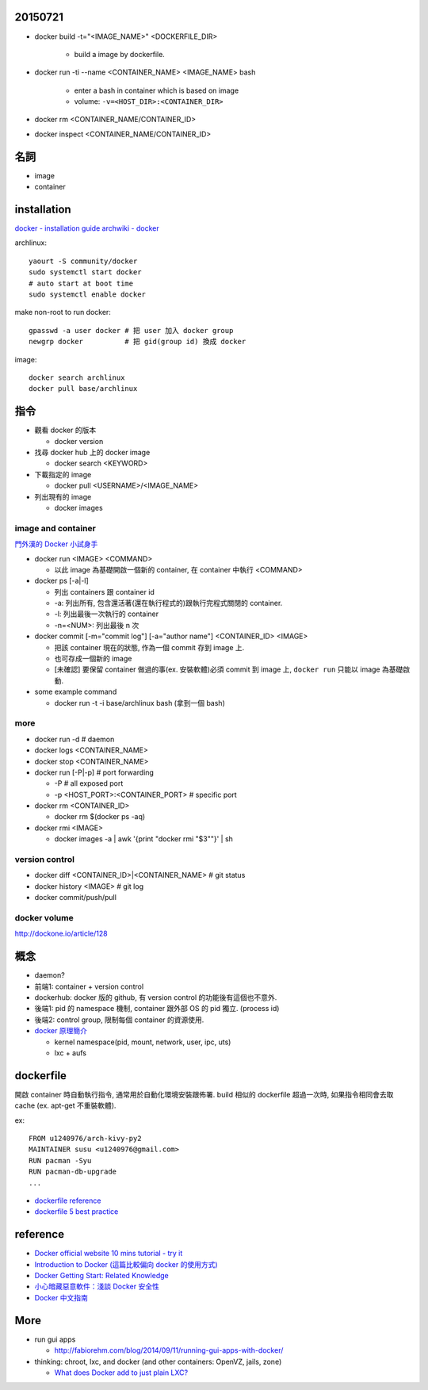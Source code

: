 20150721
--------
- docker build -t="<IMAGE_NAME>" <DOCKERFILE_DIR>

    - build a image by dockerfile.

- docker run -ti --name <CONTAINER_NAME> <IMAGE_NAME> bash 

    - enter a bash in container which is based on image 
    - volume: ``-v=<HOST_DIR>:<CONTAINER_DIR>``

- docker rm <CONTAINER_NAME/CONTAINER_ID>
- docker inspect <CONTAINER_NAME/CONTAINER_ID>


名詞
----
- image
- container

installation
------------
`docker - installation guide <https://docs.docker.com/installation/>`_
`archwiki - docker <https://wiki.archlinux.org/index.php/Docker>`_

archlinux::

    yaourt -S community/docker
    sudo systemctl start docker
    # auto start at boot time
    sudo systemctl enable docker

make non-root to run docker::

    gpasswd -a user docker # 把 user 加入 docker group
    newgrp docker          # 把 gid(group id) 換成 docker

image::

    docker search archlinux
    docker pull base/archlinux

指令
----
- 觀看 docker 的版本

  - docker version

- 找尋 docker hub 上的 docker image

  - docker search <KEYWORD>

- 下載指定的 image

  - docker pull <USERNAME>/<IMAGE_NAME>

- 列出現有的 image

  - docker images

image and container
+++++++++++++++++++
`門外漢的 Docker 小試身手 <http://www.codedata.com.tw/social-coding/docker-layman-abc/>`_

- docker run <IMAGE> <COMMAND>
  
  - 以此 image 為基礎開啟一個新的 container, 在 container 中執行 <COMMAND>
  
- docker ps [-a|-l] 

  - 列出 containers 跟 container id
  - -a: 列出所有, 包含還活著(還在執行程式的)跟執行完程式關閉的 container.
  - -l: 列出最後一次執行的 container
  - -n=<NUM>: 列出最後 n 次

- docker commit [-m="commit log"] [-a="author name"] <CONTAINER_ID> <IMAGE>

  - 把該 container 現在的狀態, 作為一個 commit 存到 image 上.
  - 也可存成一個新的 image
  - [未確認] 要保留 container 做過的事(ex. 安裝軟體)必須 commit 到 image 上, ``docker run`` 只能以 image 為基礎啟動.

- some example command

  - docker run -t -i base/archlinux bash (拿到一個 bash)

more
++++
- docker run -d # daemon
- docker logs <CONTAINER_NAME>
- docker stop <CONTAINER_NAME>
- docker run [-P|-p] # port forwarding

  - -P # all exposed port
  - -p <HOST_PORT>:<CONTAINER_PORT> # specific port

- docker rm <CONTAINER_ID>
  
  - docker rm $(docker ps -aq)

- docker rmi <IMAGE>

  - docker images -a | awk '{print "docker rmi "$3""}' | sh

version control
+++++++++++++++
- docker diff <CONTAINER_ID>|<CONTAINER_NAME> # git status
- docker history <IMAGE> # git log
- docker commit/push/pull

docker volume
+++++++++++++
http://dockone.io/article/128


概念
----
- daemon?
- 前端1: container + version control
- dockerhub: docker 版的 github, 有 version control 的功能後有這個也不意外.
- 後端1: pid 的 namespace 機制, container 跟外部 OS 的 pid 獨立. (process id)
- 後端2: control group, 限制每個 container 的資源使用.

- `docker 原理簡介 <http://blog.blackwhite.tw/2013/12/docker.html>`_
  
  - kernel namespace(pid, mount, network, user, ipc, uts)
  - lxc + aufs

dockerfile
----------
開啟 container 時自動執行指令, 通常用於自動化環境安裝跟佈署.
build 相似的 dockerfile 超過一次時, 如果指令相同會去取 cache (ex. apt-get 不重裝軟體).

ex::

    FROM u1240976/arch-kivy-py2
    MAINTAINER susu <u1240976@gmail.com>
    RUN pacman -Syu
    RUN pacman-db-upgrade
    ...

- `dockerfile reference <https://docs.docker.com/reference/builder/>`_
- `dockerfile 5 best practice <http://crosbymichael.com/dockerfile-best-practices.html>`_

reference
---------
- `Docker official website 10 mins tutorial - try it <https://www.docker.com/tryit/>`_
- `Introduction to Docker (這篇比較偏向 docker 的使用方式) <http://hungmingwu-blog.logdown.com/posts/196996-introduction-to-docker>`_

- `Docker Getting Start: Related Knowledge <http://tiewei.github.io/cloud/Docker-Getting-Start/>`_
- `小心暗藏惡意軟件：淺談 Docker 安全性 <http://www.hkitblog.com/?p=22552>`_
- `Docker 中文指南 <http://www.widuu.com/chinese_docker/>`_

More
----
- run gui apps
  
  - http://fabiorehm.com/blog/2014/09/11/running-gui-apps-with-docker/

- thinking: chroot, lxc, and docker (and other containers: OpenVZ, jails, zone)

  - `What does Docker add to just plain LXC? <https://docs.docker.com/faq/#what-does-docker-add-to-just-plain-lxc>`_
